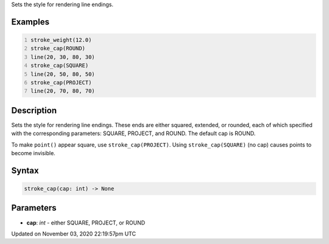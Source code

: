 .. title: stroke_cap()
.. slug: sketch_stroke_cap
.. date: 2020-11-03 22:19:57 UTC+00:00
.. tags:
.. category:
.. link:
.. description: py5 stroke_cap() documentation
.. type: text

Sets the style for rendering line endings.

Examples
========

.. raw:: html

    <div class="example-table">

.. raw:: html

    <div class="example-row"><div class="example-cell-image">

.. image:: /images/reference/Sketch_stroke_cap_0.png
    :alt: example picture for stroke_cap()

.. raw:: html

    </div><div class="example-cell-code">

.. code:: python
    :number-lines:

    stroke_weight(12.0)
    stroke_cap(ROUND)
    line(20, 30, 80, 30)
    stroke_cap(SQUARE)
    line(20, 50, 80, 50)
    stroke_cap(PROJECT)
    line(20, 70, 80, 70)

.. raw:: html

    </div></div>

.. raw:: html

    </div>

Description
===========

Sets the style for rendering line endings. These ends are either squared, extended, or rounded, each of which specified with the corresponding parameters: SQUARE, PROJECT, and ROUND. The default cap is ROUND.

To make ``point()`` appear square, use ``stroke_cap(PROJECT)``. Using ``stroke_cap(SQUARE)`` (no cap) causes points to become invisible.

Syntax
======

.. code:: python

    stroke_cap(cap: int) -> None

Parameters
==========

* **cap**: `int` - either SQUARE, PROJECT, or ROUND


Updated on November 03, 2020 22:19:57pm UTC

